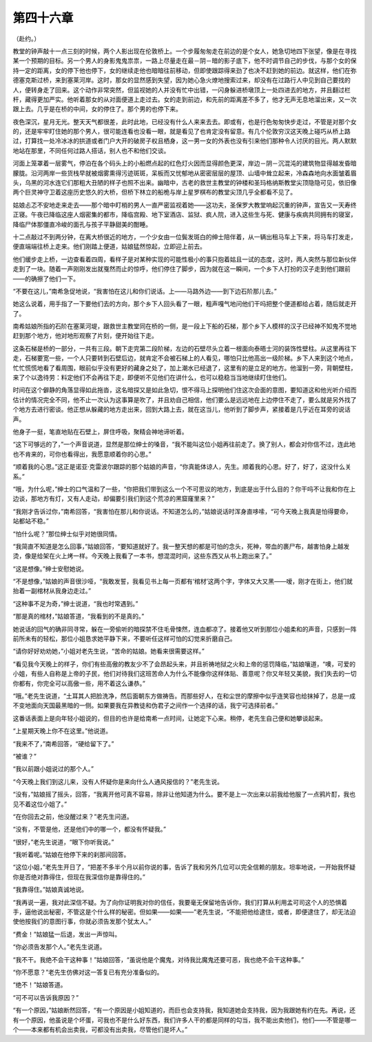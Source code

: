 第四十六章
==========

（赴约。）

教堂的钟声敲十一点三刻的时候，两个人影出现在伦敦桥上。一个步履匆匆走在前边的是个女人，她急切地四下张望，像是在寻找某一个预期的目标。另一个男人的身影鬼鬼祟祟，一路上尽量走在最－阴－暗的影子底下，他不时调节自己的步伐，与那个女的保持一定的距离，女的停下他也停下，女的继续走他也暗暗往前移动，但即使跟踪得来劲了也决不赶到她的前边。就这样，他们在弥德塞克斯过桥，来到塞莱河岸。这时，那女的显然感到失望，因为她心急火燎地搜索过来，却没有在过路行人中见到自己要找的人，便转身走了回来。这个动作非常突然，但监视她的人并没有忙中出错，一闪身躲进桥墩顶上一处四进去的地方，并且翻过栏杆，藏得更加严实。他听着那女的从对面便道上走过去。女的走到前边，和先前的距离差不多了，他才无声无息地溜出来，又一次跟上去。几乎是在桥的中间，女的停住了。那个男的也停下来。

夜色深沉，星月无光。整天天气都很差，此时此地，已经没有什么人来来去去。即或有，也是行色匆匆快步走过，不管是对那个女的，还是牢牢盯住她的那个男人，很可能连看也没看一眼，就是看见了也肯定没有留意。有几个伦敦穷汉这天晚上碰巧从桥上路过，打算找一处冷冰冰的拱道或者门户大开的破房子权且栖身，这一男一女的外表也没有引来他们那种令人讨厌的目光。两人默默地站在那里，不同任何过路人搭话，别人也不和他们交谈。

河面上笼罩着一层雾气，停泊在各个码头上的小船燃点起的红色灯火因而显得颜色更深，岸边－阴－沉混沌的建筑物显得越发昏暗朦胧。沿河两岸一些货栈早就被烟雾熏得污迹斑斑，呆板而又忧郁地从密密层层的屋顶、山墙中耸立起来，冷森森地向水面皱着眉头，乌黑的河水连它们那粗大丑陋的样子也照不出来。幽暗中，古老的救世主教堂的钟楼和圣玛格纳斯教堂尖顶隐隐可见，依旧像两个巨灵神守卫着这座历史悠久的大桥，但桥下林立的船桅与岸上星罗棋布的教堂尖顶几乎全都看不见了。

姑娘忐忑不安地走来走去——那个暗中盯梢的男人一直严密监视着她——这功夫，圣保罗大教堂响起沉重的钟声，宣告又一天寿终正寝。午夜已降临这座人烟密集的都市，降临宫殿、地下室酒店、监狱、疯人院，进入这些生与死、健康与疾病共同拥有的寝室，降临尸体那僵直冷峻的面孔与孩子平静甜美的酣睡。

十二点敲过不到两分钟，在离大桥很近的地方，一个少女由一位鬓发斑白的绅士陪伴着，从一辆出租马车上下来，将马车打发走，便直端端往桥上走来。他们刚踏上便道，姑娘猛然惊起，立即迎上前去。

他们缓步走上桥，一边查看着四周，看样子是对某种实现的可能性极小的事只抱着姑且一试的态度，这时，两人突然与那位新伙伴走到了一块。随着一声刚刚发出就戛然而止的惊呼，他们停住了脚步，因为就在这一瞬间，一个乡下人打扮的汉子走到他们跟前——的确擦了他们一下。

“不要在这儿，”南希急促地说，“我害怕在这儿和你们说话。上——马路外边——到下边石阶那儿去。”

她这么说着，用手指了一下要他们去的方向，那个乡下人回头看了一眼，粗声嘎气地问他们干吗把整个便道都给占着，随后就走开了。

南希姑娘所指的石阶在塞莱河堤，跟救世主教堂同在桥的一侧，是一段上下船的石梯，那个乡下人模样的汉子已经神不知鬼不觉地赶到那个地方，他对地形观察了片刻，便开始往下走。

这条石梯是桥的一部分，一共有三段。朝下走完第二段阶梯，左边的石壁尽头立着一根面向泰晤士河的装饰性壁柱。从这里再往下走，石梯要宽一些，一个人只要转到石壁后边，就肯定不会被石梯上的人看见，哪怕只比他高出一级阶梯。乡下人来到这个地点，忙忙慌慌地看了看周围，眼前似乎没有更好的藏身之处了，加上潮水已经退了，这里有的是立足的地方。他溜到一旁，背朝壁柱，来了个以逸待劳：料定他们不会再往下走，即便听不见他们在讲什么，也可以稳稳当当地继续盯住他们。

时间在这个僻静的角落显得如此拖沓，这名暗探又是如此急切，恨不得马上探明他们住这次会面的意图，要知道这和他光听介绍而估计的情况完全不同，他不止一次认为这事算是吹了，并且劝自己相信，他们要么是远远地在上边停住不走了，要么就是另外找了个地方去进行密谈。他正想从躲藏的地方走出来，回到大路上去，就在这当儿，他听到了脚步声，紧接着是几乎近在耳旁的说话声。

他身子一挺，笔直地贴在石壁上，屏住呼吸，聚精会神地谛听着。

“这下可够远的了，”一个声音说道，显然是那位绅士的嗓音，“我不能叫这位小姐再往前走了。换了别人，都会对你信不过，连此地也不肯来的，可你也看得出，我愿意顺着你的心思。”

“顺着我的心思。”这正是诺亚·克雷波尔跟踪的那个姑娘的声音，“你真能体谅人，先生。顺着我的心思。好了，好了，这没什么关系。”

“哦，为什么呢，”绅士的口气温和了一些，“你把我们带到这么一个不可思议的地方，到底是出于什么目的？你干吗不让我和你在上边谈，那地方有灯，又有人走动，却偏要引我们到这个荒凉的黑窟窿里来？”

“我刚才告诉过你，”南希回答，“我害怕在那儿和你说话。不知道怎么的，”姑娘说话时浑身直哆嗦，“可今天晚上我真是怕得要命，站都站不稳。”

“怕什么呢？”那位绅士似乎对她很同情。

“我简直不知道是怎么回事，”姑娘回答，“要知道就好了。我一整天想的都是可怕的念头，死神，带血的裹尸布，越害怕身上越发烫，像是给架在火上烤一样。今天晚上我看了一本书，想混混时间，这些东西又从书上跑出来了。”

“这是想像。”绅士安慰她说。

“不是想像，”姑娘的声音很沙哑，“我敢发誓，我看见书上每一页都有‘棺材’这两个字，字体又大又黑——嗳，刚才在街上，他们就抬着一副棺材从我身边走过。”

“这种事不足为奇，”绅士说道，“我也时常遇到。”

“那是真的棺材，”姑娘答道，“我看到的不是真的。”

她说话的回气的确非同寻常，躲在一旁偷听的暗探禁不住毛骨悚然，连血都凉了。接着他又听到那位小姐柔和的声音，只感到一阵前所未有的轻松，那位小姐恳求她平静下来，不要听任这样可怕的幻觉来折磨自己。

“请你好好劝劝她，”小姐对老先生说，“苦命的姑娘。她看来很需要这样。”

“看见我今天晚上的样子，你们有些高傲的教友少不了会昂起头来，并且祈祷地狱之火和上帝的惩罚降临，”姑娘嚷道，“噢，可爱的小姐，有些人自称是上帝的子民，他们对待我们这班苦命人为什么不能像你这样体贴、善意呢？你又年轻又美貌，我们失去的一切你都有，你完全可以高傲一些，用不着这么谦恭。”

“哦。”老先生说道，“土耳其人把脸洗净，然后面朝东方做祷告。而那些好人，在和尘世的摩擦中似乎连笑容也给抹掉了，总是一成不变地面向天国最黑暗的一侧。如果要我在异教徒和伪君子之间作一个选择的话，我宁可选择前者。”

这番话表面上是向年轻小姐说的，但目的也许是给南希一点时间，让她定下心来。稍停，老先生自己便和她攀谈起来。

“上星期天晚上你不在这里。”他说道。

“我来不了，”南希回答，“硬给留下了。”

“被谁？”

“我以前跟小姐说过的那个人。”

“今天晚上我们到这儿来，没有人怀疑你是来向什么人通风报信的？”老先生说。

“没有，”姑娘摇了摇头，回答，“我离开他可真不容易，除非让他知道为什么。要不是上一次出来以前我给他服了一点鸦片酊，我也见不着这位小姐了。”

“在你回去之前，他没醒过来？”老先生问道。

“没有，不管是他，还是他们中的哪一个，都没有怀疑我。”

“很好，”老先生说道，“眼下你听我说。”

“我听着呢。”姑娘在他停下来的刹那间回答。

“这位小姐，”老先生开日了，“把差不多半个月以前你说的事，告诉了我和另外几位可以完全信赖的朋友。坦率地说，一开始我怀疑你是否绝对靠得住，但现在我深信你是靠得住的。”

“我靠得住。”姑娘真诚地说。

“我再说一遍，我对此深信不疑。为了向你证明我对你的信任，我要毫无保留地告诉你，我们打算从利用孟可司这个人的恐惧着手，逼他说出秘密，不管这是个什么样的秘密。但如果——如果——”老先生说，“不能把他给逮住，或者，即便逮住了，却无法迫使他按我们的意图行事，你就必须告发那个犹太人。”

“费金！”姑娘猛一后退，发出一声惊叫。

“你必须告发那个人。”老先生说道。

“我不干。我绝不会干这种事！”姑娘回答，“虽说他是个魔鬼，对待我比魔鬼还要可恶，我也绝不会干这种事。”

“你不愿意？”老先生仿佛对这一答复已有充分准备似的。

“绝不！”姑娘答道。

“可不可以告诉我原因？”

“有一个原因，”姑娘断然回答，“有一个原因是小姐知道的，而巨也会支持我，我知道她会支持我，因为我跟她有约在先。再说，还有一个原因，他虽说是个坏蛋，可我也不是什么好东西，我们许多人干的都是同样的勾当，我不能出卖他们，他们——不管是哪一个——本来都有机会出卖我，可都没有出卖我，尽管他们是坏人。”
